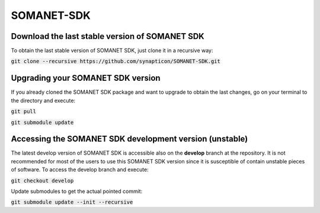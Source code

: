 SOMANET-SDK
===========

Download the last stable version of SOMANET SDK
-----------------------------------------------

To obtain the last stable version of SOMANET SDK, just clone it in a recursive way:

:code:`git clone --recursive https://github.com/synapticon/SOMANET-SDK.git`


Upgrading your SOMANET SDK version
----------------------------------

If you already cloned the SOMANET SDK package and want to upgrade to obtain the last changes, go on your terminal to the directory and execute:

:code:`git pull`

:code:`git submodule update`


Accessing the SOMANET SDK development version (unstable)
--------------------------------------------------------

The latest develop version of SOMANET SDK is accessible also on the **develop** branch at the repository. It is not recommended for most of the users to use this SOMANET SDK version since it is susceptible of contain unstable pieces of software. To access the develop branch and execute:

:code:`git checkout develop`

Update submodules to get the actual pointed commit:

:code:`git submodule update --init --recursive`
                    
